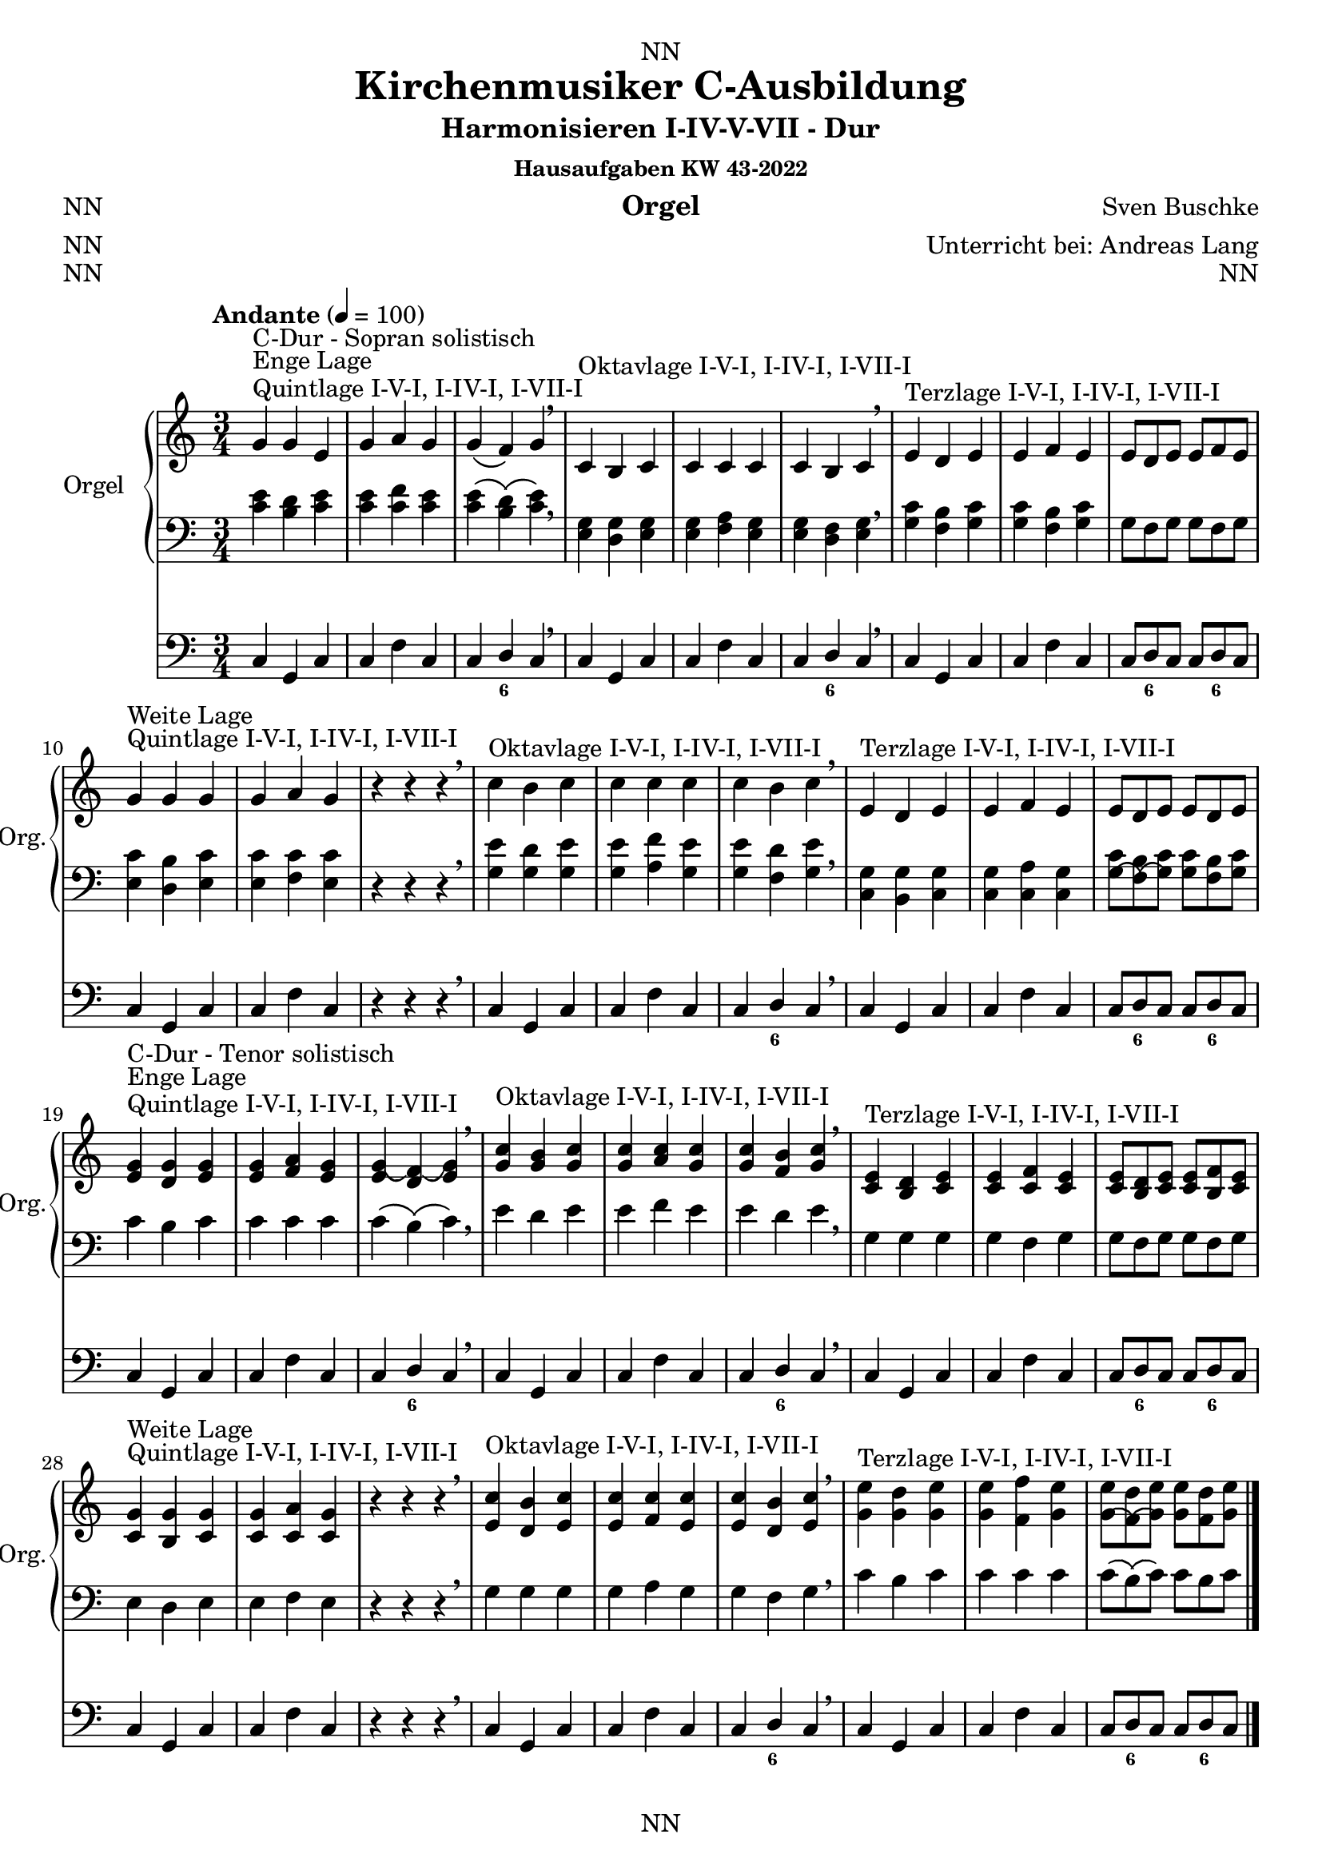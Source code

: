 \version "2.22.2"
\language "deutsch"

\header {
  dedication = "NN"
  title = "Kirchenmusiker C-Ausbildung"
  subtitle = "Harmonisieren I-IV-V-VII - Dur"
  subsubtitle = "Hausaufgaben KW 43-2022"
  instrument = "Orgel"
  composer = "Sven Buschke"
  arranger = "Unterricht bei: Andreas Lang"
  poet = "NN"
  meter = "NN"
  piece = "NN"
  opus = "NN"
  copyright = "NN"
  tagline = "NN"
}

\paper {
  #(set-paper-size "a4")
}

\layout {
  \context {
    \Voice
    \consists "Melody_engraver"
    \override Stem #'neutral-direction = #'()
  }
}

global = {
  \time 3/4
  \tempo "Andante" 4=100
}

scoreARight = \relative c'' {
  \global
  % Music follows here.
  %%%%%%%%%%%%%%%%%%%%%%%%%%%%%%%%%
  % C-Dur
  %%%%%%%%%%%%%%%%%%%%%%%%%%%%%%%%%
  \key c \major
  g^"Quintlage I-V-I, I-IV-I, I-VII-I"^"Enge Lage"^"C-Dur - Sopran solistisch"g e |
  g a g |
  g\( f\) g\) |
  \breathe
  c,^"Oktavlage I-V-I, I-IV-I, I-VII-I" h c |
  c c c |
  c h c |
  \breathe
  e^"Terzlage I-V-I, I-IV-I, I-VII-I" d e |
  e f e |
  e8[ d e] e[ f e] |
  \break
  g4^"Quintlage I-V-I, I-IV-I, I-VII-I"^"Weite Lage" g g |
  g a g |
  r4 r r |
  \breathe
  c^"Oktavlage I-V-I, I-IV-I, I-VII-I" h c |
  c c c |
  c h c |
  \breathe
  e,^"Terzlage I-V-I, I-IV-I, I-VII-I" d e |
  e f e |
  e8[ d e] e[ d e] |
  \break
  <e g>4^"Quintlage I-V-I, I-IV-I, I-VII-I"^"Enge Lage"^"C-Dur - Tenor solistisch"<d g><e g>
  <e g><f a><e g> |
  <e g\(><d f\)\(><e g\)> |
  \breathe
  <g c>^"Oktavlage I-V-I, I-IV-I, I-VII-I" <g h><g c> |
  <g c><a c><g c> |
  <g c><f h><g c> |
  \breathe
  <c, e>^"Terzlage I-V-I, I-IV-I, I-VII-I" <h d><c e> |
  <c e><c f><c e> |
  <c e>8[<h d><c e>]<c e>[<h f'><c e>] |
  \break
  <c g'>4^"Quintlage I-V-I, I-IV-I, I-VII-I"^"Weite Lage"<h g'><c g'> |
  <c g'><c a'><c g'> |
  r4 r r |
  \breathe
  <e c'>^"Oktavlage I-V-I, I-IV-I, I-VII-I" <d h'><e c'> |
  <e c'><f c'><e c'> |
  <e c'><d h'><e c'> |
  \breathe
  <g e'>^"Terzlage I-V-I, I-IV-I, I-VII-I" <g d'><g e'> |
  <g e'><f f'><g e'> |
  <g\( e'>8[<f\)\( d'><g\) e'>]<g e'>[<f d'><g e'>] |
  \break
  \bar "|."  
}

scoreALeft = \relative c' {
  \global
  % Music follows here.
  %%%%%%%%%%%%%%%%%%%%%%%%%%%%%%%%%
  % C-Dur
  %%%%%%%%%%%%%%%%%%%%%%%%%%%%%%%%%
  \key c \major
  % Enge Lage - Sopran solistisch
  <c e>4 <h d> <c e> |
  <c e> <c f> <c e> |
  <c e>\( <h d>\)\( <c e>\) |
  \breathe
  <e, g><d g><e g> |
  <e g><f a><e g> |
  <e g><d f><e g> |
  \breathe
  <g c><f h><g c> |
  <g c><f h><g c> |
  <g>8[<f><g>]<g>[<f><g>] |
  \break
  % Weite Lage
  <e c'>4<d h'><e c'> |
  <e c'><f c'><e c'> |
  r4 r r |
  \breathe
  <g e'><g d'><g e'> |
  <g e'><a f'><g e'> |
  <g e'><f d'><g e'> |
  \breathe
  <c, g'><h g'><c g'> |
  <c g'><c a'><c g'> |
  <c' g\(>8[<h f\)\(><c g\)>]<c g>[<h f><c g>] |
  \break
  % Enge Lage - Tenor solistisch
  c4 h c |
  c c c |
  c\( h\)\( c\) |
  \breathe
  e d e |
  e f e |
  e d e |
  \breathe
  g, g g |
  g f g |
  g8[ f g] g[ f g] |
  \break
  % Weite Lage
  e4 d e |
  e f e |
  r4 r r |
  \breathe
  g g g |
  g a g |
  g f g |
  \breathe
  c h c  |
  c c c |
  c8[\( h\)\( c\)] c[ h c] |
  \break
  \bar "|."  
}

scoreAPedal = \relative c {
  \global
  % Music follows here.
  %%%%%%%%%%%%%%%%%%%%%%%%%%%%%%%%%
  % C-Dur
  %%%%%%%%%%%%%%%%%%%%%%%%%%%%%%%%%
  \key c \major
  % Enge Lage - Sopran solistisch
  c4 g c |
  c f c |
  c d c |
  \breathe
  c g c |
  c f c |
  c d c |
  \breathe
  c g c |
  c f c |
  c8[ d c] c[ d c] |
  \break
  % Weite Lage
  c4 g c |
  c f c |
  r4 r r  |
  \breathe
  c g c |
  c f c |
  c d c |
  \breathe
  c g c |
  c f c |
  c8[ d c] c[ d c] |
  \break
  % Enge Lage - Tenor solistisch
  c4 g c |
  c f c |
  c d c |
  \breathe
  c g c |
  c f c |
  c d c |
  \breathe
  c g c |
  c f c |
  c8[ d c] c[ d c] |
  \break
  % Weite Lage
  c4 g c |
  c f c |
  r4 r r  |
  \breathe
  c g c |
  c f c |
  c d c |
  \breathe
  c g c |
  c f c |
  c8[ d c] c[ d c] |
  \break
  \bar "|."  
}

scoreAChordNames = \chordmode {
  \global
  % Chords follow here.
%   c4 g c
%   c f c
%   c h c    
}

scoreAFigBass = \figuremode {
  \global
  % Figures follow here.
  %%%%%%%%%%%%%%%%%%%%%%%%%%%%%%%%%
  % C-Dur
  %%%%%%%%%%%%%%%%%%%%%%%%%%%%%%%%%
  s2. s |
  s4 <6> s |
  s2. s |
  s4 <6> s |    
  s2. s |
  s8 <6> s s <6> s |
  s2. s |
  s4 s s |
  s2. s |
  s4 <6> s |
  s2. s |
  s8 <6> s s <6> s |
  s2. s |
  s4 <6> s |
  s2. s |
  s4 <6> s |    
  s2. s |
  s8 <6> s s <6> s |
  s2. s |
  s4 s s |
  s2. s |
  s4 <6> s |
  s2. s |
  s8 <6> s s <6> s |
}

claveA = {\new DrumStaff <<
  \drummode {\global
   % bd4 sn4
    << {
%      \repeat unfold 16 cl16
%      \repeat unfold 16 hh16
         hh8 cl hh cl hh cl
%        \tuplet 3/2 { hh8 cl cl } \tuplet 3/2 { hh8 cl cl } \tuplet 3/2 { hh8 cl cl }
    } \\ {
      bd4 sn4 sn4
    } >>
  }
>>
}

scoreAOrganPart = <<
  \new PianoStaff \with {
    instrumentName = "Orgel"
    shortInstrumentName = "Org."
  } <<
    \new Staff = "right" \with {
      midiInstrument = "church organ"
    } \scoreARight
    \new Staff = "left" \with {
      midiInstrument = "church organ"
    } { \clef bass \scoreALeft }
  >>
  \new Staff = "pedal" \with {
    midiInstrument = "church organ"
  } { \clef bass \scoreAPedal }
>>

scoreAChordsPart = \new ChordNames \scoreAChordNames

scoreABassFiguresPart = \new FiguredBass \scoreAFigBass

\bookpart {
  \score {
%    {
%    \claveA
    <<
      \scoreAOrganPart
      \scoreAChordsPart
      \scoreABassFiguresPart
    >>
%    }
    \layout { }
%    \midi { }
  }
  \score {
    {
      \claveA
      <<
        \scoreAOrganPart
        \scoreAChordsPart
        \scoreABassFiguresPart
      >>
    }
%    \layout { }
    \midi { }
  }
}

scoreBRight = \relative c'' {
  \global
  % Music follows here.
  %%%%%%%%%%%%%%%%%%%%%%%%%%%%%%%%%
  % a-Moll
  %%%%%%%%%%%%%%%%%%%%%%%%%%%%%%%%%
  \key a \minor
  <c, e>^"Quintlage I-V-I, I-IV-I, I-VII-I"^"Enge Lage"^"a-Moll"<h e><c e> |
  <c e><f d><c e> |
  <c e><h d><c e> |
  \breathe
  <e a>^"Oktavlage I-V-I, I-IV-I, I-VII-I" <g h><e a> |
  <e a><a c><e a> |
  <e a><f h><e a> |
  \breathe
  <a c>^"Terzlage I-V-I, I-IV-I, I-VII-I" <g h><a c> |
  <a c><a d><a c> |
  <a c><g h><a c> |
  \break
  <a e'>^"Quintlage I-V-I, I-IV-I, I-VII-I"^"Weite Lage"<g e'><a e'> |
  <a e'><a f'><a e'> |
  <a e'><g d'><a e'> |
  \breathe
  <c, a'>^"Oktavlage I-V-I, I-IV-I, I-VII-I" <d h'><c a'> |
  <c a'><f c'><c a'> |
  <c a'><d h'><c a'> |
  \breathe
  <e c'>^"Terzlage I-V-I, I-IV-I, I-VII-I" <e h'><e c'> |
  <e c'><f d'><e c'> |
  <e c'><d h'><e c'> |
  \break
  %%%%%%%%%%%%%%%%%%%%%%%%%%%%%%%%%
  % e-Moll
  %%%%%%%%%%%%%%%%%%%%%%%%%%%%%%%%%
  \key e \minor
  <g h>^"Quintlage I-V-I, I-IV-I, I-VII-I"^"Enge Lage"^"e-Moll"<fis h><g h> |
  <g h><c a><g h> |
  <g h><fis a><g h> |
  \breathe
  <h e>^"Oktavlage I-V-I, I-IV-I, I-VII-I" <d fis><h e> |
  <h e><e g><h e> |
  <h e><c fis><h e> |
  \breathe
  <e g>^"Terzlage I-V-I, I-IV-I, I-VII-I" <d fis><e g> |
  <e g><e a><e g> |
  <e g><d fis><e g> |
  \break
  <e h'>^"Quintlage I-V-I, I-IV-I, I-VII-I"^"Weite Lage"<d h'><e h'> |
  <e h'><e c'><e h'> |
  <e h'><d a'><e h'> |
  \breathe
  <g, e'>^"Oktavlage I-V-I, I-IV-I, I-VII-I" <a fis'><g e'> |
  <g e'><c g'><g e'> |
  <g e'><a fis'><g e'> |
  \breathe
  <h g'>^"Terzlage I-V-I, I-IV-I, I-VII-I" <h fis'><h g'> |
  <h g'><c a'><h g'> |
  <h g'><a fis'><h g'> |
  \break
  %%%%%%%%%%%%%%%%%%%%%%%%%%%%%%%%%
  % h-Moll
  %%%%%%%%%%%%%%%%%%%%%%%%%%%%%%%%%
  \key h \minor
  <d, fis>^"Quintlage I-V-I, I-IV-I, I-VII-I"^"Enge Lage"^"h-Moll"<cis fis><d fis> |
  <d fis><g e><d fis> |
  <d fis><cis e><d fis> |
  \breathe
  <fis h>^"Oktavlage I-V-I, I-IV-I, I-VII-I" <a cis><fis h> |
  <fis h><h d><fis h> |
  <fis h><g cis><fis h> |
  \breathe
  <h d>^"Terzlage I-V-I, I-IV-I, I-VII-I" <a cis><h d> |
  <h d><h e><h d> |
  <h d><a cis><h d> |
  \break
  <h fis'>^"Quintlage I-V-I, I-IV-I, I-VII-I"^"Weite Lage"<a fis'><h fis'> |
  <h fis'><h g'><h fis'> |
  <h fis'><a e'><h fis'> |
  \breathe
  <d, h'>^"Oktavlage I-V-I, I-IV-I, I-VII-I" <e cis'><d h'> |
  <d h'><g d'><d h'> |
  <d h'><e cis'><d h'> |
  \breathe
  <fis d'>^"Terzlage I-V-I, I-IV-I, I-VII-I" <fis cis'><fis d'> |
  <fis d'><g e'><fis d'> |
  <fis d'><e cis'><fis d'> |
  \break
  %%%%%%%%%%%%%%%%%%%%%%%%%%%%%%%%%
  % fis-Moll
  %%%%%%%%%%%%%%%%%%%%%%%%%%%%%%%%%
  \key fis \minor
  <a cis>^"Quintlage I-V-I, I-IV-I, I-VII-I"^"Enge Lage"^"fis-Moll"<gis cis><a cis> |
  <a cis><d h><a cis> |
  <a cis><gis h><a cis> |
  \breathe
  <cis fis>^"Oktavlage I-V-I, I-IV-I, I-VII-I" <e gis><cis fis> |
  <cis fis><fis a><cis fis> |
  <cis fis><d gis><cis fis> |
  \breathe
  <fis a>^"Terzlage I-V-I, I-IV-I, I-VII-I" <e gis><fis a> |
  <fis a><fis h><fis a> |
  <fis a><e gis><fis a> |
  \break
  <fis, cis'>^"Quintlage I-V-I, I-IV-I, I-VII-I"^"Weite Lage"<e cis'><fis cis'> |
  <fis cis'><fis d'><fis cis'> |
  <fis cis'><e h'><fis cis'> |
  \breathe
  <a, fis'>^"Oktavlage I-V-I, I-IV-I, I-VII-I" <h gis'><a fis'> |
  <a fis'><d a'><a fis'> |
  <a fis'><h gis'><a fis'> |
  \breathe
  <cis a'>^"Terzlage I-V-I, I-IV-I, I-VII-I" <cis gis'><cis a'> |
  <cis a'><d h'><cis a'> |
  <cis a'><h gis'><cis a'> |
  \break
  %%%%%%%%%%%%%%%%%%%%%%%%%%%%%%%%%
  % cis-Moll
  %%%%%%%%%%%%%%%%%%%%%%%%%%%%%%%%%
  \key cis \minor
  <e gis>^"Quintlage I-V-I, I-IV-I, I-VII-I"^"Enge Lage"^"cis-Moll"<dis gis><e gis> |
  <e gis><a fis><e gis> |
  <e gis><dis fis><e gis> |
  \breathe
  <gis cis>^"Oktavlage I-V-I, I-IV-I, I-VII-I" <h dis><gis cis> |
  <gis cis><cis e><gis cis> |
  <gis cis><a dis><gis cis> |
  \breathe
  <cis e>^"Terzlage I-V-I, I-IV-I, I-VII-I" <h dis><cis e> |
  <cis e><cis fis><cis e> |
  <cis e><h dis><cis e> |
  \break
  <cis gis'>^"Quintlage I-V-I, I-IV-I, I-VII-I"^"Weite Lage"<h gis'><cis gis'> |
  <cis gis'><cis a'><cis gis'> |
  <cis gis'><h fis'><cis gis'> |
  \breathe
  <e, cis'>^"Oktavlage I-V-I, I-IV-I, I-VII-I" <fis dis'><e cis'> |
  <e cis'><a e'><e cis'> |
  <e cis'><fis dis'><e cis'> |
  \breathe
  <gis e'>^"Terzlage I-V-I, I-IV-I, I-VII-I" <gis dis'><gis e'> |
  <gis e'><a fis'><gis e'> |
  <gis e'><fis dis'><gis e'> |
  \break
  %%%%%%%%%%%%%%%%%%%%%%%%%%%%%%%%%
  % gis-Moll
  %%%%%%%%%%%%%%%%%%%%%%%%%%%%%%%%%
  \key gis \minor
  <h, dis>^"Quintlage I-V-I, I-IV-I, I-VII-I"^"Enge Lage"^"gis-Moll"<ais dis><h dis> |
  <h dis><e cis><h dis> |
  <h dis><ais cis><h dis> |
  \breathe
  <dis gis>^"Oktavlage I-V-I, I-IV-I, I-VII-I" <fis ais><dis gis> |
  <dis gis><gis h><dis gis> |
  <dis gis><e ais><dis gis> |
  \breathe
  <gis h>^"Terzlage I-V-I, I-IV-I, I-VII-I" <fis ais><gis h> |
  <gis h><gis cis><gis h> |
  <gis h><fis ais><gis h> |
  \break
  <gis dis'>^"Quintlage I-V-I, I-IV-I, I-VII-I"^"Weite Lage"<fis dis'><gis dis'> |
  <gis dis'><gis e'><gis dis'> |
  <gis dis'><fis cis'><gis dis'> |
  \breathe
  <h, gis'>^"Oktavlage I-V-I, I-IV-I, I-VII-I" <cis ais'><h gis'> |
  <h gis'><e h'><h gis'> |
  <h gis'><cis ais'><h gis'> |
  \breathe
  <dis h'>^"Terzlage I-V-I, I-IV-I, I-VII-I" <dis ais'><dis h'> |
  <dis h'><e cis'><dis h'> |
  <dis h'><cis ais'><dis h'> |
  \break
  %%%%%%%%%%%%%%%%%%%%%%%%%%%%%%%%%
  % dis-Moll
  %%%%%%%%%%%%%%%%%%%%%%%%%%%%%%%%%
  \key dis \minor
  <fis ais>^"Quintlage I-V-I, I-IV-I, I-VII-I"^"Enge Lage"^"dis-Moll"<eis ais><fis ais> |
  <fis ais><h gis><fis ais> |
  <fis ais><eis gis><fis ais> |
  \breathe
  <ais dis>^"Oktavlage I-V-I, I-IV-I, I-VII-I" <cis eis><ais dis> |
  <ais dis><dis fis><ais dis> |
  <ais dis><h eis><ais dis> |
  \breathe
  <dis fis>^"Terzlage I-V-I, I-IV-I, I-VII-I" <cis eis><dis fis> |
  <dis fis><dis gis><dis fis> |
  <dis fis><cis eis><dis fis> |
  \break
  <dis ais'>^"Quintlage I-V-I, I-IV-I, I-VII-I"^"Weite Lage"<cis ais'><dis ais'> |
  <dis ais'><dis h'><dis ais'> |
  <dis ais'><cis gis'><dis ais'> |
  \breathe
  <fis, dis'>^"Oktavlage I-V-I, I-IV-I, I-VII-I" <gis eis'><fis dis'> |
  <fis dis'><h fis'><fis dis'> |
  <fis dis'><gis eis'><fis dis'> |
  \breathe
  <ais fis'>^"Terzlage I-V-I, I-IV-I, I-VII-I" <ais eis'><ais fis'> |
  <ais fis'><h gis'><ais fis'> |
  <ais fis'><gis eis'><ais fis'> |
  \break
  %%%%%%%%%%%%%%%%%%%%%%%%%%%%%%%%%
  % es-Moll
  %%%%%%%%%%%%%%%%%%%%%%%%%%%%%%%%%
  \key es \minor
  <ges b>^"Quintlage I-V-I, I-IV-I, I-VII-I"^"Enge Lage"^"es-Moll"<f b><ges b> |
  <ges b><ces as><ges b> |
  <ges b><f as><ges b> |
  \breathe
  <b es>^"Oktavlage I-V-I, I-IV-I, I-VII-I" <des f><b es> |
  <b es><es ges><b es> |
  <b es><ces f><b es> |
  \breathe
  <es ges>^"Terzlage I-V-I, I-IV-I, I-VII-I" <des f><es ges> |
  <es ges><es as><es ges> |
  <es ges><des f><es ges> |
  \break
  <es, b'>^"Quintlage I-V-I, I-IV-I, I-VII-I"^"Weite Lage"<des b'><es b'> |
  <es b'><es ces'><es b'> |
  <es b'><des as'><es b'> |
  \breathe
  <ges, es'>^"Oktavlage I-V-I, I-IV-I, I-VII-I" <as f'><ges es'> |
  <ges es'><ces ges'><ges es'> |
  <ges es'><as f'><ges es'> |
  \breathe
  <b ges'>^"Terzlage I-V-I, I-IV-I, I-VII-I" <b f'><b ges'> |
  <b ges'><ces as'><b ges'> |
  <b ges'><as f'><b ges'> |
  \break
  %%%%%%%%%%%%%%%%%%%%%%%%%%%%%%%%%
  % b-Moll
  %%%%%%%%%%%%%%%%%%%%%%%%%%%%%%%%%
  \key b \minor
  <des f>^"Quintlage I-V-I, I-IV-I, I-VII-I"^"Enge Lage"^"b-Moll"<c f><des f> |
  <des f><ges es><des f> |
  <des f><c es><des f> |
  \breathe
  <f b>^"Oktavlage I-V-I, I-IV-I, I-VII-I" <as c><f b> |
  <f b><b des><f b> |
  <f b><ges c><f b> |
  \breathe
  <b des>^"Terzlage I-V-I, I-IV-I, I-VII-I" <as c><b des> |
  <b des><b es><b des> |
  <b des><as c><b des> |
  \break
  <b f'>^"Quintlage I-V-I, I-IV-I, I-VII-I"^"Weite Lage"<as f'><b f'> |
  <b f'><b ges'><b f'> |
  <b f'><as es'><b f'> |
  \breathe
  <des, b'>^"Oktavlage I-V-I, I-IV-I, I-VII-I" <es c'><des b'> |
  <des b'><ges des'><des b'> |
  <des b'><es c'><des b'> |
  \breathe
  <f des'>^"Terzlage I-V-I, I-IV-I, I-VII-I" <f c'><f des'> |
  <f des'><ges es'><f des'> |
  <f des'><es c'><f des'> |
  \break
  %%%%%%%%%%%%%%%%%%%%%%%%%%%%%%%%%
  % f-Moll
  %%%%%%%%%%%%%%%%%%%%%%%%%%%%%%%%%
  \key f \minor
  <as, c>^"Quintlage I-V-I, I-IV-I, I-VII-I"^"Enge Lage"^"f-Moll"<g c><as c> |
  <as c><des b><as c> |
  <as c><g b><as c> |
  \breathe
  <c f>^"Oktavlage I-V-I, I-IV-I, I-VII-I" <es g><c f> |
  <c f><f as><c f> |
  <c f><des g><c f> |
  \breathe
  <f as>^"Terzlage I-V-I, I-IV-I, I-VII-I" <es g><f as> |
  <f as><f b><f as> |
  <f as><es g><f as> |
  \break
  <f c'>^"Quintlage I-V-I, I-IV-I, I-VII-I"^"Weite Lage"<es c'><f c'> |
  <f c'><f des'><f c'> |
  <f c'><es b'><f c'> |
  \breathe
  <as f'>^"Oktavlage I-V-I, I-IV-I, I-VII-I" <b g'><as f'> |
  <as f'><des as'><as f'> |
  <as f'><b g'><as f'> |
  \breathe
  <c as'>^"Terzlage I-V-I, I-IV-I, I-VII-I" <c g'><c as'> |
  <c as'><des b'><c as'> |
  <c as'><b g'><c as'> |
  \break
  %%%%%%%%%%%%%%%%%%%%%%%%%%%%%%%%%
  % c-Moll
  %%%%%%%%%%%%%%%%%%%%%%%%%%%%%%%%%
  \key c \minor
  <es, g>^"Quintlage I-V-I, I-IV-I, I-VII-I"^"Enge Lage"^"c-Moll"<d g><es g> |
  <es g><as f><es g> |
  <es g><d f><es g> |
  \breathe
  <g c>^"Oktavlage I-V-I, I-IV-I, I-VII-I" <b d><g c> |
  <g c><c es><g c> |
  <g c><as d><g c> |
  \breathe
  <c es>^"Terzlage I-V-I, I-IV-I, I-VII-I" <b d><c es> |
  <c es><c f><c es> |
  <c es><b d><c es> |
  \break
  <c g'>^"Quintlage I-V-I, I-IV-I, I-VII-I"^"Weite Lage"<b g'><c g'> |
  <c g'><c as'><c g'> |
  <c g'><b f'><c g'> |
  \breathe
  <es, c'>^"Oktavlage I-V-I, I-IV-I, I-VII-I" <f d'><es c'> |
  <es c'><as es'><es c'> |
  <es c'><f d'><es c'> |
  \breathe
  <g es'>^"Terzlage I-V-I, I-IV-I, I-VII-I" <g d'><g es'> |
  <g es'><as f'><g es'> |
  <g es'><f d'><g es'> |
  \break
  %%%%%%%%%%%%%%%%%%%%%%%%%%%%%%%%%
  % g-Moll
  %%%%%%%%%%%%%%%%%%%%%%%%%%%%%%%%%
  \key g \minor
  <b, d>^"Quintlage I-V-I, I-IV-I, I-VII-I"^"Enge Lage"^"g-Moll"<a d><b d> |
  <b d><es c><b d> |
  <b d><a c><b d> |
  \breathe
  <d g>^"Oktavlage I-V-I, I-IV-I, I-VII-I" <f a><d g> |
  <d g><g b><d g> |
  <d g><es a><d g> |
  \breathe
  <g b>^"Terzlage I-V-I, I-IV-I, I-VII-I" <f a><g b> |
  <g b><g c><g b> |
  <g b><f a><g b> |
  \break
  <g d'>^"Quintlage I-V-I, I-IV-I, I-VII-I"^"Weite Lage"<f d'><g d'> |
  <g d'><g es'><g d'> |
  <g d'><f c'><g d'> |
  \breathe
  <b, g'>^"Oktavlage I-V-I, I-IV-I, I-VII-I" <c a'><b g'> |
  <b g'><es b'><b g'> |
  <b g'><c a'><b g'> |
  \breathe
  <d b'>^"Terzlage I-V-I, I-IV-I, I-VII-I" <d a'><d b'> |
  <d b'><es c'><d b'> |
  <d b'><c a'><d b'> |
  \break
  %%%%%%%%%%%%%%%%%%%%%%%%%%%%%%%%%
  % d-Moll
  %%%%%%%%%%%%%%%%%%%%%%%%%%%%%%%%%
  \key d \minor
  <f a>^"Quintlage I-V-I, I-IV-I, I-VII-I"^"Enge Lage"^"d-Moll"<e a><f a> |
  <f a><b g><f a> |
  <f a><e g><f a> |
  \breathe
  <a, d>^"Oktavlage I-V-I, I-IV-I, I-VII-I" <c e><a d> |
  <a d><d f><a d> |
  <a d><b e><a d> |
  \breathe
  <d f>^"Terzlage I-V-I, I-IV-I, I-VII-I" <c e><d f> |
  <d f><d g><d f> |
  <d f><c e><d f> |
  \break
  <d a'>^"Quintlage I-V-I, I-IV-I, I-VII-I"^"Weite Lage"<c a'><d a'> |
  <d a'><d b'><d a'> |
  <d a'><c g'><d a'> |
  \breathe
  <f, d'>^"Oktavlage I-V-I, I-IV-I, I-VII-I" <g e'><f d'> |
  <f d'><b f'><f d'> |
  <f d'><g e'><f d'> |
  \breathe
  <a f'>^"Terzlage I-V-I, I-IV-I, I-VII-I" <a e'><a f'> |
  <a f'><b g'><a f'> |
  <a f'><g e'><a f'> |
  \bar "|."
}

scoreBLeft = \relative c' {
  \global
  % Music follows here.
  %%%%%%%%%%%%%%%%%%%%%%%%%%%%%%%%%
  % a-Moll
  %%%%%%%%%%%%%%%%%%%%%%%%%%%%%%%%%
  \key a \minor
  % Enge Lage
  a g a |
  a a a |
  a g a |
  \breathe
  c d c |
  c f c |
  c d c |
  \breathe
  e e e |
  e f e |
  e d e |
  \break
  % Weite Lage
  c h c |
  c d c |
  c h c |
  \breathe
  e, g e |
  e a e |
  e f e |
  \breathe
  a g a |
  a a a |
  a g a |
  \break
  %%%%%%%%%%%%%%%%%%%%%%%%%%%%%%%%%
  % e-Moll
  %%%%%%%%%%%%%%%%%%%%%%%%%%%%%%%%%
  \key e \minor
  % Enge Lage
  e d e |
  e e e |
  e d e |
  \breathe
  g a g |
  g c g |
  g a g |
  \breathe
  h h h |
  h c h |
  h a h |
  \break
  % Weite Lage
  g fis g |
  g a g |
  g fis g |
  \breathe
  h, d h |
  h e h |
  h c h |
  \breathe
  e d e |
  e e e |
  e d e |
  \break
  %%%%%%%%%%%%%%%%%%%%%%%%%%%%%%%%%
  % h-Moll
  %%%%%%%%%%%%%%%%%%%%%%%%%%%%%%%%%
  \key h \minor
  % Enge Lage
  h' a h |
  h h h |
  h a h |
  \breathe
  d, e d |
  d g d |
  d e d |
  \breathe
  fis fis fis |
  fis g fis |
  fis e fis |
  \break
  % Weite Lage
  d cis d |
  d e d |
  d cis d |
  \breathe
  fis, a fis |
  fis h fis |
  fis g fis |
  \breathe
  h a h |
  h h h |
  h a h |
  \break
  %%%%%%%%%%%%%%%%%%%%%%%%%%%%%%%%%
  % fis-Moll
  %%%%%%%%%%%%%%%%%%%%%%%%%%%%%%%%%
  \key fis \minor
  % Enge Lage
  fis' e fis |
  fis fis fis |
  fis e fis |
  \breathe
  a h a |
  a d a |
  a h a |
  \breathe
  cis cis cis |
  cis d cis |
  cis h cis |
  \break
  % Weite Lage
  a gis a |
  a h a |
  a gis a |
  \breathe
  cis, e cis |
  cis fis cis |
  cis d cis |
  \breathe
  fis e fis |
  fis fis fis |
  fis e fis |
  \break
  %%%%%%%%%%%%%%%%%%%%%%%%%%%%%%%%%
  % cis-Moll
  %%%%%%%%%%%%%%%%%%%%%%%%%%%%%%%%%
  \key cis \minor
  % Enge Lage
  cis h cis |
  cis cis cis |
  cis h cis |
  \breathe
  e fis e |
  e a e |
  e fis e |
  \breathe
  gis gis gis |
  gis a gis |
  gis fis gis |
  \break
  % Weite Lage
  e dis e |
  e fis e |
  e dis e |
  \breathe
  gis, h gis |
  gis cis gis |
  gis a gis |
  \breathe
  cis h cis |
  cis cis cis |
  cis h cis |
  \break
  %%%%%%%%%%%%%%%%%%%%%%%%%%%%%%%%%
  % gis-Moll
  %%%%%%%%%%%%%%%%%%%%%%%%%%%%%%%%%
  \key gis \minor
  % Enge Lage
  gis fis gis |
  gis gis gis |
  gis fis gis |
  \breathe
  h cis h |
  h e h |
  h cis h |
  \breathe
  dis dis dis |
  dis e dis |
  dis cis dis |
  \break
  % Weite Lage
  h ais h |
  h cis h |
  h ais h |
  \breathe
  dis, fis dis |
  dis gis dis |
  dis e dis |
  \breathe
  gis fis gis |
  gis gis gis |
  gis fis gis |
  \break
  %%%%%%%%%%%%%%%%%%%%%%%%%%%%%%%%%
  % dis-Moll
  %%%%%%%%%%%%%%%%%%%%%%%%%%%%%%%%%
  \key dis \minor
  % Enge Lage
  dis cis dis |
  dis dis dis |
  dis cis dis |
  \breathe
  fis gis fis |
  fis h fis |
  fis gis fis |
  \breathe
  ais ais ais |
  ais h ais |
  ais gis ais |
  \break
  % Weite Lage
  fis' eis fis |
  fis gis fis |
  fis eis fis |
  \breathe
  ais, cis ais |
  ais dis ais |
  ais h ais |
  \breathe
  dis cis dis |
  dis dis dis |
  dis cis dis |
  \break
  %%%%%%%%%%%%%%%%%%%%%%%%%%%%%%%%%
  % es-Moll
  %%%%%%%%%%%%%%%%%%%%%%%%%%%%%%%%%
  \key es \minor
  % Enge Lage
  es des es |
  es es es |
  es des es |
  \breathe
  ges as ges |
  ges ces ges |
  ges as ges |
  \breathe
  b b b |
  b ces b |
  b as b |
  \break
  % Weite Lage
  ges f ges |
  ges as ges |
  ges f ges |
  \breathe
  b, des b |
  b es b |
  b ces b |
  \breathe
  es des es |
  es es es |
  es des es |
  \break
  %%%%%%%%%%%%%%%%%%%%%%%%%%%%%%%%%
  % b-Moll
  %%%%%%%%%%%%%%%%%%%%%%%%%%%%%%%%%
  \key b \minor
  % Enge Lage
  b' as b |
  b b b |
  b as b |
  \breathe
  des es des |
  des ges des |
  des es des |
  \breathe
  f f f |
  f ges f |
  f es f |
  \break
  % Weite Lage
  des, c des |
  des es des |
  des c des |
  \breathe
  f, as f |
  f b f |
  f ges f |
  \breathe
  b as b |
  b b b |
  b as b |
  \break
  %%%%%%%%%%%%%%%%%%%%%%%%%%%%%%%%%
  % f-Moll
  %%%%%%%%%%%%%%%%%%%%%%%%%%%%%%%%%
  \key f \minor
  % Enge Lage
  f es f |
  f f f |
  f es f |
  \breathe
  as b as |
  as des as |
  as b as |
  \breathe
  c c c |
  c des c |
  c b c |
  \break
  % Weite Lage
  as g as |
  as b as |
  as g as |
  \breathe
  c es c |
  c f c |
  c des c |
  \breathe
  f es f |
  f f f |
  f es f |
  \break
  %%%%%%%%%%%%%%%%%%%%%%%%%%%%%%%%%
  % c-Moll
  %%%%%%%%%%%%%%%%%%%%%%%%%%%%%%%%%
  \key c \minor
  % Enge Lage
  c b c |
  c c c |
  c b c |
  \breathe
  es f es |
  es as es |
  es f es |
  \breathe
  g g g |
  g as g |
  g f g |
  \break
  % Weite Lage
  es d es |
  es f es |
  es d es |
  \breathe
  g, b g |
  g c g |
  g as g |
  \breathe
  c b c |
  c c c |
  c b c |
  \break
  %%%%%%%%%%%%%%%%%%%%%%%%%%%%%%%%%
  % g-Moll
  %%%%%%%%%%%%%%%%%%%%%%%%%%%%%%%%%
  \key g \minor
  % Enge Lage
  g f g |
  g g g |
  g f g |
  \breathe
  b c b |
  b es b |
  b c b |
  \breathe
  d d d |
  d es d |
  d c d |
  \break
  % Weite Lage
  b a b |
  b c b |
  b a b |
  \breathe
  d, f d |
  d g d |
  d es d |
  \breathe
  g f g |
  g g g |
  g f g |
  \break
  %%%%%%%%%%%%%%%%%%%%%%%%%%%%%%%%%
  % d-Moll
  %%%%%%%%%%%%%%%%%%%%%%%%%%%%%%%%%
  \key d \minor
  % Enge Lage
  d'' c d |
  d d d |
  d c d |
  \breathe
  f, g f |
  f b f |
  f g f |
  \breathe
  a a a |
  a b a |
  a g a |
  \break
  % Weite Lage
  f e f |
  f g f |
  f e f |
  \breathe
  a, c a |
  a d a |
  a b a |
  \breathe
  d c d |
  d d d |
  d c d |
  \bar "|."
}

scoreBPedal = \relative c {
  \global
  % Music follows here.
  %%%%%%%%%%%%%%%%%%%%%%%%%%%%%%%%%
  % a-Moll
  %%%%%%%%%%%%%%%%%%%%%%%%%%%%%%%%%
  \key a \minor
  % Enge Lage
  a e a |
  a d a |
  a h a |
  \breathe
  a e a |
  a d a |
  a g a |
  \breathe
  a e a |
  a d a |
  a h a |
  \break
  % Weite Lage
  a e a |
  a d a |
  a h a |
  \breathe
  a e a |
  a d a |
  a g a |
  \breathe
  a e a |
  a d a |
  a h a |
  \break
  %%%%%%%%%%%%%%%%%%%%%%%%%%%%%%%%%
  % e-Moll
  %%%%%%%%%%%%%%%%%%%%%%%%%%%%%%%%%
  \key e \minor
  % Enge Lage
  e' h e |
  e a e |
  e fis e |
  \breathe
  e h e |
  e a e |
  e d e |
  \breathe
  e h e |
  e a e |
  e fis e |
  \break
  % Weite Lage
  e h e |
  e a e |
  e fis e |
  \breathe
  e h e |
  e a e |
  e d e |
  \breathe
  e h e |
  e a e |
  e fis e |
  \break
  %%%%%%%%%%%%%%%%%%%%%%%%%%%%%%%%%
  % h-Moll
  %%%%%%%%%%%%%%%%%%%%%%%%%%%%%%%%%
  \key h \minor
  % Enge Lage
  h fis h |
  h e h |
  h cis h |
  \breathe
  h fis h |
  h e h |
  h a h |
  \breathe
  h fis h |
  h e h |
  h cis h |
  \break
  % Weite Lage
  h fis h |
  h e h |
  h cis h |
  \breathe
  h fis h |
  h e h |
  h a h |
  \breathe
  h fis h |
  h e h |
  h cis h |
  \break
  %%%%%%%%%%%%%%%%%%%%%%%%%%%%%%%%%
  % fis-Moll
  %%%%%%%%%%%%%%%%%%%%%%%%%%%%%%%%%
  \key fis \minor
  % Enge Lage
  fis' cis fis |
  fis h fis |
  fis gis fis |
  \breathe
  fis cis fis |
  fis h fis |
  fis e fis |
  \breathe
  fis cis fis |
  fis h fis |
  fis gis fis |
  \break
  % Weite Lage
  fis cis fis |
  fis h fis |
  fis gis fis |
  \breathe
  fis cis fis |
  fis h fis |
  fis e fis |
  \breathe
  fis cis fis |
  fis h fis |
  fis gis fis |
  \break
  %%%%%%%%%%%%%%%%%%%%%%%%%%%%%%%%%
  % cis-Moll
  %%%%%%%%%%%%%%%%%%%%%%%%%%%%%%%%%
  \key cis \minor
  % Enge Lage
  cis gis cis |
  cis fis cis |
  cis dis cis |
  \breathe
  cis gis cis |
  cis fis cis |
  cis h cis |
  \breathe
  cis gis cis |
  cis fis cis |
  cis dis cis |
  \break
  % Weite Lage
  cis gis cis |
  cis fis cis |
  cis dis cis |
  \breathe
  cis gis cis |
  cis fis cis |
  cis h cis |
  \breathe
  cis gis cis |
  cis fis cis |
  cis dis cis |
  \break
  %%%%%%%%%%%%%%%%%%%%%%%%%%%%%%%%%
  % gis-Moll
  %%%%%%%%%%%%%%%%%%%%%%%%%%%%%%%%%
  \key gis \minor
  % Enge Lage
  gis dis gis |
  gis cis gis |
  gis ais gis |
  \breathe
  gis dis gis |
  gis cis gis |
  gis fis gis |
  \breathe
  gis dis gis |
  gis cis gis |
  gis ais gis |
  \break
  % Weite Lage
  gis dis gis |
  gis cis gis |
  gis ais gis |
  \breathe
  gis dis gis |
  gis cis gis |
  gis fis gis |
  \breathe
  gis dis gis |
  gis cis gis |
  gis ais gis |
  \break
  %%%%%%%%%%%%%%%%%%%%%%%%%%%%%%%%%
  % dis-Moll
  %%%%%%%%%%%%%%%%%%%%%%%%%%%%%%%%%
  \key dis \minor
  % Enge Lage
  dis ais dis |
  dis gis dis |
  dis eis dis |
  \breathe
  dis ais dis |
  dis gis dis |
  dis cis dis |
  \breathe
  dis ais dis |
  dis gis dis |
  dis eis dis |
  \break
  % Weite Lage
  dis' ais dis |
  dis gis dis |
  dis eis dis |
  \breathe
  dis ais dis |
  dis gis dis |
  dis cis dis |
  \breathe
  dis ais dis |
  dis gis dis |
  dis eis dis |
  \break
  %%%%%%%%%%%%%%%%%%%%%%%%%%%%%%%%%
  % es-Moll
  %%%%%%%%%%%%%%%%%%%%%%%%%%%%%%%%%
  \key es \minor
  % Enge Lage
  es b es |
  es as es |
  es f es |
  \breathe
  es b es |
  es as es |
  es des es |
  \breathe
  es b es |
  es as es |
  es f es |
  \break
  % Weite Lage
  es b es |
  es as es |
  es f es |
  \breathe
  es b es |
  es as es |
  es des es |
  \breathe
  es b es |
  es as es |
  es f es |
  \break
  %%%%%%%%%%%%%%%%%%%%%%%%%%%%%%%%%
  % b-Moll
  %%%%%%%%%%%%%%%%%%%%%%%%%%%%%%%%%
  \key b \minor
  % Enge Lage
  b f b |
  b es b |
  b c b |
  \breathe
  b f b |
  b es b |
  b as b |
  \breathe
  b f b |
  b es b |
  b c b |
  \break
  % Weite Lage
  b f b |
  b es b |
  b c b |
  \breathe
  b f b |
  b es b |
  b as b |
  \breathe
  b f b |
  b es b |
  b c b |
  \break
  %%%%%%%%%%%%%%%%%%%%%%%%%%%%%%%%%
  % f-Moll
  %%%%%%%%%%%%%%%%%%%%%%%%%%%%%%%%%
  \key f \minor
  % Enge Lage
  f c f |
  f b f |
  f g f |
  \breathe
  f c f |
  f b f |
  f es f |
  \breathe
  f c f |
  f b f |
  f g f |
  \break
  % Weite Lage
  f' c f |
  f b f |
  f g f |
  \breathe
  f c f |
  f b f |
  f es f |
  \breathe
  f c f |
  f b f |
  f g f |
  \break
  %%%%%%%%%%%%%%%%%%%%%%%%%%%%%%%%%
  % c-Moll
  %%%%%%%%%%%%%%%%%%%%%%%%%%%%%%%%%
  \key c \minor
  % Enge Lage
  c g c |
  c f c |
  c d c |
  \breathe
  c g c |
  c f c |
  c b c |
  \breathe
  c g c |
  c f c |
  c d c |
  \break
  % Weite Lage
  c g c |
  c f c |
  c d c |
  \breathe
  c g c |
  c f c |
  c b c |
  \breathe
  c g c |
  c f c |
  c d c |
  \break
  %%%%%%%%%%%%%%%%%%%%%%%%%%%%%%%%%
  % g-Moll
  %%%%%%%%%%%%%%%%%%%%%%%%%%%%%%%%%
  \key g \minor
  % Enge Lage
  g d g |
  g c g |
  g a g |
  \breathe
  g d g |
  g c g |
  g f g |
  \breathe
  g d g |
  g c g |
  g a g |
  \break
  % Weite Lage
  g d g |
  g c g |
  g a g |
  \breathe
  g d g |
  g c g |
  g f g |
  \breathe
  g d g |
  g c g |
  g a g |
  \break
  %%%%%%%%%%%%%%%%%%%%%%%%%%%%%%%%%
  % d-Moll
  %%%%%%%%%%%%%%%%%%%%%%%%%%%%%%%%%
  \key d \minor
  % Enge Lage
  d' a d |
  d g d |
  d e d |
  \breathe
  d a d |
  d g d |
  d c d |
  \breathe
  d a d |
  d g d |
  d e d |
  \break
  % Weite Lage
  d a d |
  d g d |
  d e d |
  \breathe
  d a d |
  d g d |
  d c d |
  \breathe
  d a d |
  d g d |
  d e d |
  \bar "|."
}

scoreBChordNames = \chordmode {
  \global
  % Chords follow here.
  
}

scoreBFigBass = \figuremode {
  \global
  % Figures follow here.
  %%%%%%%%%%%%%%%%%%%%%%%%%%%%%%%%%
  % a-Moll
  %%%%%%%%%%%%%%%%%%%%%%%%%%%%%%%%%
  s2. s |
  s4 <6> s |
  s2. s |
  s4 <6> s |    
  s2. s |
  s4 <6> s |    
  s2. s |
  s4 <6> s |
  s2. s |
  s4 <6> s |    
  s2. s |
  s4 <6> s |   
  %%%%%%%%%%%%%%%%%%%%%%%%%%%%%%%%%
  % e-Moll
  %%%%%%%%%%%%%%%%%%%%%%%%%%%%%%%%%
  s2. s |
  s4 <6> s |
  s2. s |
  s4 <6> s |    
  s2. s |
  s4 <6> s |    
  s2. s |
  s4 <6> s |
  s2. s |
  s4 <6> s |    
  s2. s |
  s4 <6> s |   
  %%%%%%%%%%%%%%%%%%%%%%%%%%%%%%%%%
  % h-Moll
  %%%%%%%%%%%%%%%%%%%%%%%%%%%%%%%%%
  s2. s |
  s4 <6> s |
  s2. s |
  s4 <6> s |    
  s2. s |
  s4 <6> s |    
  s2. s |
  s4 <6> s |
  s2. s |
  s4 <6> s |    
  s2. s |
  s4 <6> s |   
  %%%%%%%%%%%%%%%%%%%%%%%%%%%%%%%%%
  % fis-Moll
  %%%%%%%%%%%%%%%%%%%%%%%%%%%%%%%%%
  s2. s |
  s4 <6> s |
  s2. s |
  s4 <6> s |    
  s2. s |
  s4 <6> s |    
  s2. s |
  s4 <6> s |
  s2. s |
  s4 <6> s |    
  s2. s |
  s4 <6> s |   
  %%%%%%%%%%%%%%%%%%%%%%%%%%%%%%%%%
  % cis-Moll
  %%%%%%%%%%%%%%%%%%%%%%%%%%%%%%%%%
  s2. s |
  s4 <6> s |
  s2. s |
  s4 <6> s |    
  s2. s |
  s4 <6> s |    
  s2. s |
  s4 <6> s |
  s2. s |
  s4 <6> s |    
  s2. s |
  s4 <6> s |   
  %%%%%%%%%%%%%%%%%%%%%%%%%%%%%%%%%
  % gis-Moll
  %%%%%%%%%%%%%%%%%%%%%%%%%%%%%%%%%
  s2. s |
  s4 <6> s |
  s2. s |
  s4 <6> s |    
  s2. s |
  s4 <6> s |    
  s2. s |
  s4 <6> s |
  s2. s |
  s4 <6> s |    
  s2. s |
  s4 <6> s |   
  %%%%%%%%%%%%%%%%%%%%%%%%%%%%%%%%%
  % dis-Moll
  %%%%%%%%%%%%%%%%%%%%%%%%%%%%%%%%%
  s2. s |
  s4 <6> s |
  s2. s |
  s4 <6> s |    
  s2. s |
  s4 <6> s |    
  s2. s |
  s4 <6> s |
  s2. s |
  s4 <6> s |    
  s2. s |
  s4 <6> s |   
  %%%%%%%%%%%%%%%%%%%%%%%%%%%%%%%%%
  % es-Moll
  %%%%%%%%%%%%%%%%%%%%%%%%%%%%%%%%%
  s2. s |
  s4 <6> s |
  s2. s |
  s4 <6> s |    
  s2. s |
  s4 <6> s |    
  s2. s |
  s4 <6> s |
  s2. s |
  s4 <6> s |    
  s2. s |
  s4 <6> s |   
  %%%%%%%%%%%%%%%%%%%%%%%%%%%%%%%%%
  % b-Moll
  %%%%%%%%%%%%%%%%%%%%%%%%%%%%%%%%%
  s2. s |
  s4 <6> s |
  s2. s |
  s4 <6> s |    
  s2. s |
  s4 <6> s |    
  s2. s |
  s4 <6> s |
  s2. s |
  s4 <6> s |    
  s2. s |
  s4 <6> s |   
  %%%%%%%%%%%%%%%%%%%%%%%%%%%%%%%%%
  % f-Moll
  %%%%%%%%%%%%%%%%%%%%%%%%%%%%%%%%%
  s2. s |
  s4 <6> s |
  s2. s |
  s4 <6> s |    
  s2. s |
  s4 <6> s |    
  s2. s |
  s4 <6> s |
  s2. s |
  s4 <6> s |    
  s2. s |
  s4 <6> s |   
  %%%%%%%%%%%%%%%%%%%%%%%%%%%%%%%%%
  % c-Moll
  %%%%%%%%%%%%%%%%%%%%%%%%%%%%%%%%%
  s2. s |
  s4 <6> s |
  s2. s |
  s4 <6> s |    
  s2. s |
  s4 <6> s |    
  s2. s |
  s4 <6> s |
  s2. s |
  s4 <6> s |    
  s2. s |
  s4 <6> s |   
  %%%%%%%%%%%%%%%%%%%%%%%%%%%%%%%%%
  % g-Moll
  %%%%%%%%%%%%%%%%%%%%%%%%%%%%%%%%%
  s2. s |
  s4 <6> s |
  s2. s |
  s4 <6> s |    
  s2. s |
  s4 <6> s |    
  s2. s |
  s4 <6> s |
  s2. s |
  s4 <6> s |    
  s2. s |
  s4 <6> s |   
  %%%%%%%%%%%%%%%%%%%%%%%%%%%%%%%%%
  % d-Moll
  %%%%%%%%%%%%%%%%%%%%%%%%%%%%%%%%%
  s2. s |
  s4 <6> s |
  s2. s |
  s4 <6> s |    
  s2. s |
  s4 <6> s |    
  s2. s |
  s4 <6> s |
  s2. s |
  s4 <6> s |    
  s2. s |
  s4 <6> s |   
}

claveB = {\new DrumStaff <<
  \drummode {\global
   % bd4 sn4
    << {
%      \repeat unfold 16 cl16
%      \repeat unfold 16 hh16
         hh8 cl hh cl hh cl
%        \tuplet 3/2 { hh8 cl cl } \tuplet 3/2 { hh8 cl cl } \tuplet 3/2 { hh8 cl cl }
    } \\ {
      bd4 sn4 sn4
    } >>
  }
>>
}

scoreBOrganPart = <<
  \new PianoStaff \with {
    instrumentName = "Orgel"
    shortInstrumentName = "Org."
  } <<
    \new Staff = "right" \with {
      midiInstrument = "church organ"
    } \scoreBRight
    \new Staff = "left" \with {
      midiInstrument = "church organ"
    } { \clef bass \scoreBLeft }
  >>
  \new Staff = "pedal" \with {
    midiInstrument = "church organ"
  } { \clef bass \scoreBPedal }
>>

scoreBChordsPart = \new ChordNames \scoreBChordNames

scoreBBassFiguresPart = \new FiguredBass \scoreBFigBass

\bookpart {
\header {
  subtitle = "Harmonisieren I-IV-V-VII - Moll"
}

  \score {
%    {
%      \claveB
      <<
        \scoreBOrganPart
        \scoreBChordsPart
        \scoreBBassFiguresPart
       >>
%    }
    \layout { }
%    \midi { }
  }
  \score {
    {
      \claveB
      <<
        \scoreBOrganPart
        \scoreBChordsPart
        \scoreBBassFiguresPart
      >>
    }
%    \layout { }
    \midi { }
  }}
